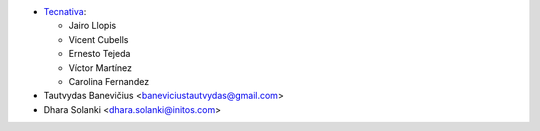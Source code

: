 * `Tecnativa <https://www.tecnativa.com>`_:

  * Jairo Llopis
  * Vicent Cubells
  * Ernesto Tejeda
  * Víctor Martínez
  * Carolina Fernandez
* Tautvydas Banevičius <baneviciustautvydas@gmail.com>
* Dhara Solanki <dhara.solanki@initos.com>
